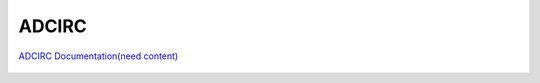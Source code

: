 
ADCIRC
#############

`ADCIRC Documentation(need content) <https://http.StatusNotFound>`_

.. figure:: images/models/adcirc.png
    :width: 600px
    :align: center
    :height: 400px
    :alt: alternate text
    :figclass: align-center
